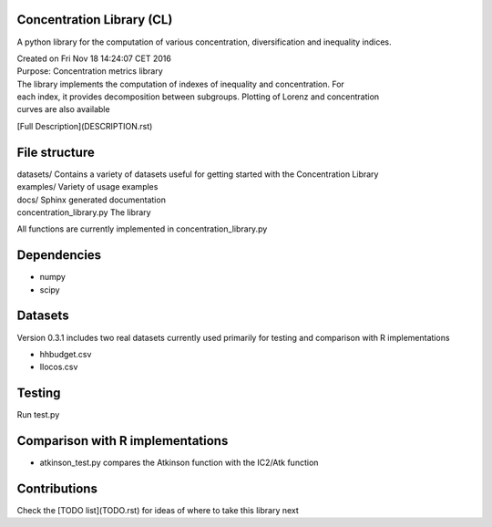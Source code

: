 Concentration Library (CL)
==========================

A python library for the computation of various concentration, diversification and inequality indices.

| Created on Fri Nov 18 14:24:07 CET 2016
| Purpose: Concentration metrics library
| The library implements the computation of indexes of inequality and concentration. For
| each index, it provides decomposition between subgroups. Plotting of Lorenz and concentration
| curves are also available

[Full Description](DESCRIPTION.rst)

File structure
==============

| datasets/   Contains a variety of datasets useful for getting started with the Concentration Library
| examples/   Variety of usage examples
| docs/       Sphinx generated documentation
| concentration_library.py    The library

All functions are currently implemented in concentration_library.py

Dependencies
============

* numpy
* scipy


Datasets
===============================

Version 0.3.1 includes two real datasets currently used primarily for testing and comparison with R implementations

* hhbudget.csv
* Ilocos.csv

Testing
===============================

Run test.py

Comparison with R implementations
=================================

* atkinson_test.py compares the Atkinson function with the IC2/Atk function

Contributions
===============================

Check the [TODO list](TODO.rst) for ideas of where to take this library next
